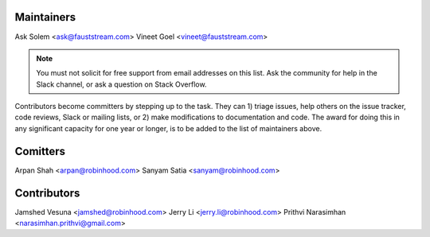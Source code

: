 Maintainers
===========

Ask Solem <ask@fauststream.com>
Vineet Goel <vineet@fauststream.com>

.. note::

    You must not solicit for free support from email addresses on this list.
    Ask the community for help in the Slack channel, or ask
    a question on Stack Overflow.

Contributors become committers by stepping up to the task.
They can 1) triage issues, help others on the issue tracker, code reviews,
Slack or mailing lists, or 2) make modifications to documentation and code.
The award for doing this in any significant capacity for one year or longer,
is to be added to the list of maintainers above.

Comitters
=========
Arpan Shah <arpan@robinhood.com>
Sanyam Satia <sanyam@robinhood.com>

Contributors
============
Jamshed Vesuna <jamshed@robinhood.com>
Jerry Li <jerry.li@robinhood.com>
Prithvi Narasimhan <narasimhan.prithvi@gmail.com>
